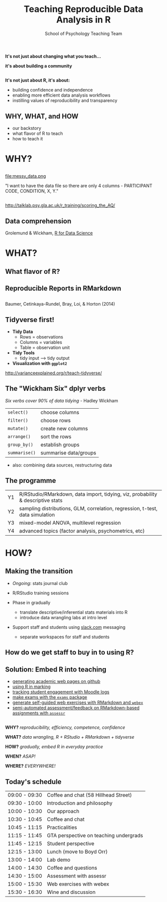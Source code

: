#+TITLE: Teaching Reproducible Data Analysis in R
#+AUTHOR: School of Psychology Teaching Team
#+OPTIONS: num:nil toc:nil H:2
#+OPTIONS: reveal_center:t reveal_control:t reveal_height:-1
#+OPTIONS: reveal_history:nil reveal_keyboard:t reveal_overview:t
#+OPTIONS: reveal_progress:nil reveal_rolling_links:nil
#+OPTIONS: reveal_single_file:nil reveal_slide_number:"c"
#+OPTIONS: reveal_title_slide:auto reveal_width:-1
#+REVEAL_MARGIN: -1
#+REVEAL_MIN_SCALE: -1
#+REVEAL_MAX_SCALE: -1
#+REVEAL_ROOT: file:reveal.js
#+REVEAL_TRANS: none
#+REVEAL_SPEED: default
#+REVEAL_THEME: moon
#+REVEAL_EXTRA_CSS:
#+REVEAL_HLEVEL:
#+REVEAL_TITLE_SLIDE_BACKGROUND: trdair_2.jpg
#+REVEAL_TITLE_SLIDE_BACKGROUND_SIZE:
#+REVEAL_TITLE_SLIDE_BACKGROUND_POSITION:
#+REVEAL_TITLE_SLIDE_BACKGROUND_REPEAT:
#+REVEAL_TITLE_SLIDE_BACKGROUND_TRANSITION:
#+REVEAL_DEFAULT_SLIDE_BACKGROUND:
#+REVEAL_DEFAULT_SLIDE_BACKGROUND_SIZE:
#+REVEAL_DEFAULT_SLIDE_BACKGROUND_POSITION:
#+REVEAL_DEFAULT_SLIDE_BACKGROUND_REPEAT:
#+REVEAL_DEFAULT_SLIDE_BACKGROUND_TRANSITION:
#+REVEAL_MATHJAX_URL: https://cdn.mathjax.org/mathjax/latest/MathJax.js?config=TeX-AMS-MML_HTMLorMML
#+REVEAL_PREAMBLE:
#+REVEAL_HEAD_PREAMBLE:
#+REVEAL_POSTAMBLE:
#+REVEAL_MULTIPLEX_ID:
#+REVEAL_MULTIPLEX_SECRET:
#+REVEAL_MULTIPLEX_URL:
#+REVEAL_MULTIPLEX_SOCKETIO_URL:
#+REVEAL_SLIDE_HEADER:
#+REVEAL_SLIDE_FOOTER:
#+REVEAL_PLUGINS:
#+REVEAL_DEFAULT_FRAG_STYLE:
#+REVEAL_INIT_SCRIPT:
#+REVEAL_HIGHLIGHT_CSS: %r/lib/css/zenburn.css
#+REVEAL_EXTRA_JS: { src: 'vid.js', async: true, condition: function() { return !!document.body.classList; } }
#+BIND: org-reveal-title-slide "%t"

** 

*It's not just about changing what you teach...*

*it's about building a community*

** 

*It's not just about R, it's about:*

- building confidence and independence
- enabling more efficient data analysis workflows
- instilling values of reproducibility and transparency

** WHY, WHAT, and HOW

- our backstory
- what flavor of R to teach
- how to teach it


* WHY?

** 

file:messy_data.png

"I want to have the data file so there are only 4 columns - PARTICIPANT CODE, CONDITION, X, Y."

** 

[[file:messy_data2.png]]
[[file:messy_data2b.png]]

[[http://talklab.psy.gla.ac.uk/r_training/scoring_the_AQ/]]

** Data comprehension

[[file:data-science.png]]

Grolemund & Wickham, [[http://r4ds.had.co.nz][R for Data Science]]


* WHAT?

** What flavor of R?

[[file:flavor_of_r.png]]

** Reproducible Reports in RMarkdown

[[file:rmarkdown_1.png]]

** 

[[file:rmarkdown.png]]

Baumer, Cetinkaya-Rundel, Bray, Loi, & Horton (2014)

** Tidyverse first!

- *Tidy Data*
  - Rows = observations
  - Columns = variables
  - Table = observation unit

- *Tidy Tools*
  - tidy input --> tidy output

- *Visualization with =ggplot2=*

http://varianceexplained.org/r/teach-tidyverse/

** The "Wickham Six" dplyr verbs

/Six verbs cover 90% of data tidying/ - Hadley Wickham

| =select()=    | choose columns        |
| =filter()=    | choose rows           |
| =mutate()=    | create new columns    |
| =arrange()=   | sort the rows         |
| =group_by()=  | establish groups      |
| =summarise()= | summarise data/groups |

- also: combining data sources, restructuring data

** The programme

| Y1 | R/RStudio/RMarkdown, data import, tidying, viz, probability & descriptive stats |
| Y2 | sampling distributions, GLM, correlation, regression, t-test, data simulation   |
| Y3 | mixed-model ANOVA, multilevel regression                                        |
| Y4 | advanced topics (factor analysis, psychometrics, etc)                           |

* HOW?

** Making the transition

- /Ongoing/: stats journal club

- R/RStudio training sessions

- Phase in gradually
  - translate descriptive/inferential stats materials into R
  - introduce data wrangling labs at intro level

- Support staff and students using [[http://www.slack.com][slack.com]] messaging 
  - separate workspaces for staff and students

** How do we get staff to buy in to using R?

** Solution: Embed R into teaching

- [[https://debruine.github.io][generating academic web pages on github]]
- [[http://gupsych.github.io/trdair_workshop/staff_training/marking][using R in marking]]
- [[http://gupsych.github.io/trdair_workshop/staff_training/moodle][tracking student engagement with Moodle logs]]
- [[http://www.r-exams.org][make exams with the =exams= package]]
- [[https://gupsych.github.io/trdair_workshop/webex.html][generate self-guided web exercises with RMarkdown and =webex=]]
- [[https://gupsych.github.io/trdair_workshop/assessr.html][semi-automated assessment/feedback on RMarkdown-based assignments with =assessr=]]

** 
   :PROPERTIES:
   :ATTR_REVEAL: :frag frag-style
   :END:

*WHY?* /reproducibility, efficiency, competence, confidence/

*WHAT?* /data wrangling, R + RStudio + RMarkdown + tidyverse/

*HOW?* /gradually, embed R in everyday practice/

*WHEN?* /ASAP!/

*WHERE?* /EVERYWHERE!/

** Today's schedule

#+HTML: <small>

| 09:00 - 09:30 | Coffee and chat (58 Hillhead Street)   |
| 09:30 - 10:00 | Introduction and philosophy            |
| 10:00 - 10:30 | Our approach                           |
| 10:30 - 10:45 | Coffee and chat                        |
| 10:45 - 11:15 | Practicalities                         |
| 11:15 - 11:45 | GTA perspective on teaching undergrads |
| 11:45 - 12:15 | Student perspective                    |
| 12:15 - 13:00 | Lunch (move to Boyd Orr)               |
| 13:00 - 14:00 | Lab demo                               |
| 14:00 - 14:30 | Coffee and questions                   |
| 14:30 - 15:00 | Assessment with assessr                |
| 15:00 - 15:30 | Web exercises with webex               |
| 15:30 - 16:30 | Wine and discussion                    |

#+HTML: </small>
